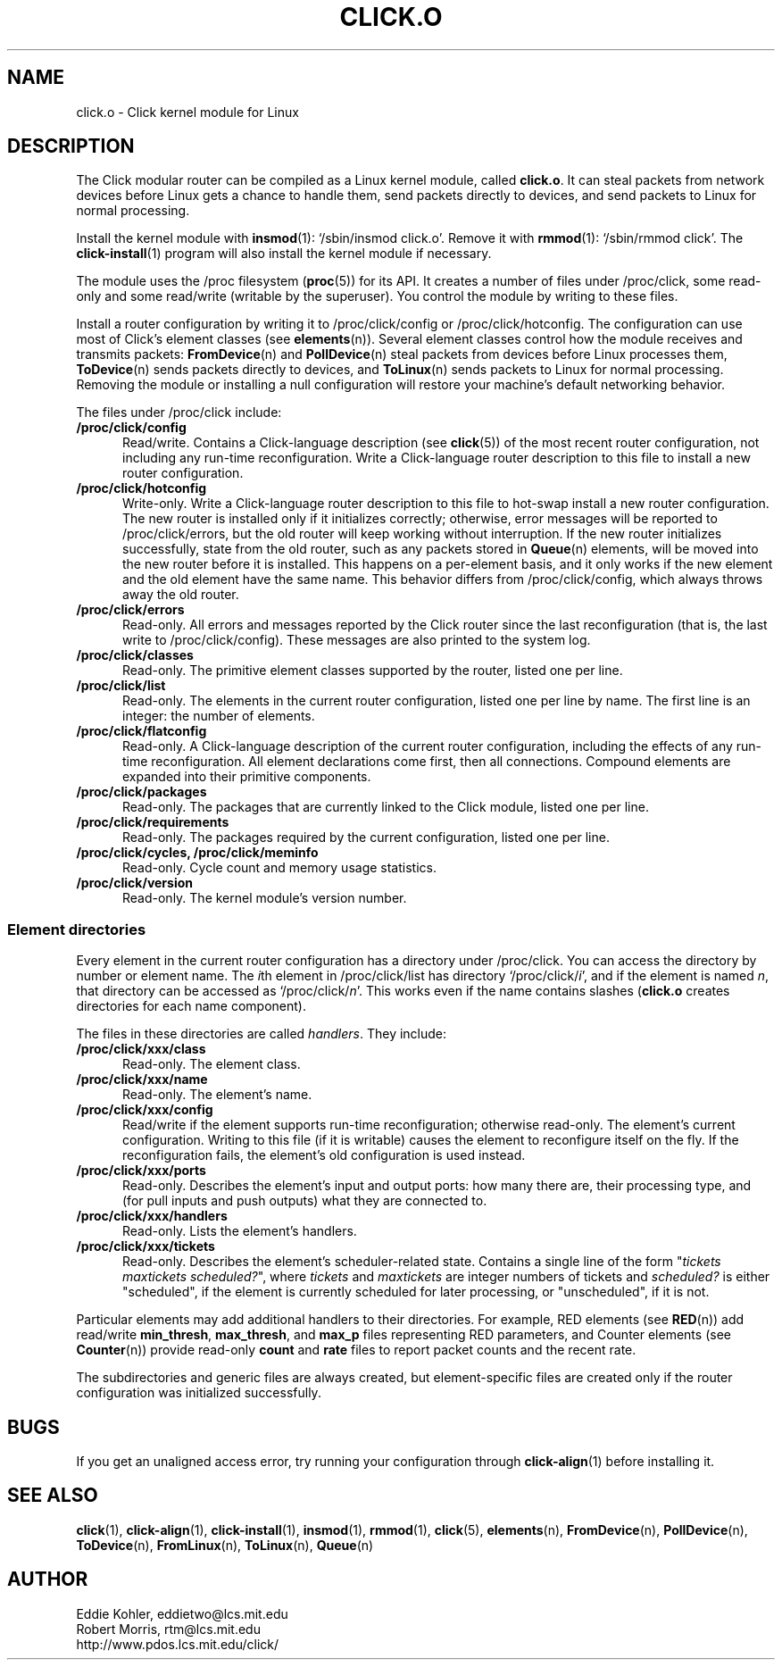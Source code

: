 .\" -*- mode: nroff -*-
.ds V 1.0.5
.ds D 27/Apr/2000
.ds E " \-\- 
.if t .ds E \(em
.de Sp
.if n .sp
.if t .sp 0.4
..
.de Es
.Sp
.RS 5
.nf
..
.de Ee
.fi
.RE
.PP
..
.de Rs
.RS
.Sp
..
.de Re
.Sp
.RE
..
.de M
.BR "\\$1" "(\\$2)\\$3"
..
.de RM
.RB "\\$1" "\\$2" "(\\$3)\\$4"
..
.TH CLICK.O 8 "\*D" "Version \*V"
.SH NAME
click.o \- Click kernel module for Linux
'
.SH DESCRIPTION
'
The Click modular router can be compiled as a Linux kernel module, called
.BR click.o .
It can steal packets from network devices before Linux gets a chance to
handle them, send packets directly to devices, and send packets to Linux
for normal processing.
.PP
Install the kernel module with
.M insmod 1 :
`/sbin/insmod click.o'. Remove it with
.M rmmod 1 :
`/sbin/rmmod click'. The
.M click-install 1
program will also install the kernel module if necessary.
.PP
The module uses the /proc filesystem
.RM ( proc 5 )
for its API. It creates a number of files under /proc/click, some read-only
and some read/write (writable by the superuser). You control the module by
writing to these files.
.PP
Install a router configuration by writing it to /proc/click/config or
/proc/click/hotconfig. The configuration can use most of Click's element
classes (see
.M elements n ).
Several element classes control how the module receives and transmits
packets:
.M FromDevice n
and
.M PollDevice n
steal packets from devices before Linux processes them,
.M ToDevice n
sends packets directly to devices, and
.M ToLinux n
sends packets to Linux for normal processing. Removing the module or
installing a null configuration will restore your machine's default
networking behavior.
.PP
The files under /proc/click include:
.TP 5
.B /proc/click/config
Read/write. Contains a Click-language description (see
.M click 5 )
of the most recent router configuration, not including any run-time
reconfiguration. Write a Click-language router description to this file to
install a new router configuration.
'
.TP
.B /proc/click/hotconfig
Write-only. Write a Click-language router description to this file to
hot-swap install a new router configuration. The new router is installed
only if it initializes correctly; otherwise, error messages will be
reported to /proc/click/errors, but the old router will keep working
without interruption. If the new router initializes successfully, state
from the old router, such as any packets stored in
.M Queue n
elements, will be moved into the new router before it is installed. This
happens on a per-element basis, and it only works if the new element and
the old element have the same name. This behavior differs from
/proc/click/config, which always throws away the old router.
'
.TP
.B /proc/click/errors
Read-only. All errors and messages reported by the Click router since the
last reconfiguration (that is, the last write to /proc/click/config). These
messages are also printed to the system log.
'
.TP
.B /proc/click/classes
Read-only. The primitive element classes supported by the router, listed
one per line.
'
.TP
.B /proc/click/list
Read-only. The elements in the current router configuration, listed one per
line by name. The first line is an integer: the number of elements.
'
.TP
.B /proc/click/flatconfig
Read-only. A Click-language description of the current router
configuration, including the effects of any run-time reconfiguration. All
element declarations come first, then all connections. Compound elements
are expanded into their primitive components.
'
.TP
.B /proc/click/packages
Read-only. The packages that are currently linked to the Click module,
listed one per line.
'
.TP
.B /proc/click/requirements
Read-only. The packages required by the current configuration, listed one
per line.
'
.TP
.B /proc/click/cycles, /proc/click/meminfo
Read-only. Cycle count and memory usage statistics.
'
.TP
.B /proc/click/version
Read-only. The kernel module's version number.
'
.SS "Element directories"
'
Every element in the current router configuration has a directory under
/proc/click. You can access the directory by number or element name. The
.IR i th
element in /proc/click/list has directory
.RI `/proc/click/ i ',
and if the element is named
.IR n ,
that directory can be accessed as
.RI `/proc/click/ n '.
This works even if the name contains slashes 
.RB ( click.o
creates directories for each name component).
.PP
The files in these directories are called
.IR handlers .
They include:
'
.TP 5
.BI /proc/click/xxx/class
Read-only. The element class.
.TP
.BI /proc/click/xxx/name
Read-only. The element's name.
.TP
.BI /proc/click/xxx/config
Read/write if the element supports run-time reconfiguration; otherwise
read-only. The element's current configuration. Writing to this file (if it
is writable) causes the element to reconfigure itself on the fly. If the
reconfiguration fails, the element's old configuration is used instead.
.TP
.BI /proc/click/xxx/ports
Read-only. Describes the element's input and output ports: how many there
are, their processing type, and (for pull inputs and push outputs) what
they are connected to.
.TP
.BI /proc/click/xxx/handlers
Read-only. Lists the element's handlers.
.TP
.BI /proc/click/xxx/tickets
Read-only. Describes the element's scheduler-related state. Contains a
single line of the form "\fItickets\fP \fImaxtickets\fP \fIscheduled?\fP",
where
.I tickets
and
.I maxtickets
are integer numbers of tickets and
.I scheduled?
is either "scheduled", if the element is currently scheduled for later
processing, or "unscheduled", if it is not.
'
.PP
Particular elements may add additional handlers to their directories. For
example, RED elements (see
.M RED n )
add read/write
.BR min_thresh ", " max_thresh ", and " max_p
files representing RED parameters, and Counter elements (see
.M Counter n )
provide read-only
.BR count " and " rate
files to report packet counts and the recent rate.
.PP
The subdirectories and generic files are always created, but
element-specific files are created only if the router configuration was
initialized successfully.
'
.SH "BUGS"
If you get an unaligned access error, try running your configuration
through
.M click-align 1
before installing it.
'
.SH "SEE ALSO"
.M click 1 ,
.M click-align 1 ,
.M click-install 1 ,
.M insmod 1 ,
.M rmmod 1 ,
.M click 5 ,
.M elements n ,
.M FromDevice n ,
.M PollDevice n ,
.M ToDevice n ,
.M FromLinux n ,
.M ToLinux n ,
.M Queue n
'
.SH AUTHOR
.na
Eddie Kohler, eddietwo@lcs.mit.edu
.br
Robert Morris, rtm@lcs.mit.edu
.br
http://www.pdos.lcs.mit.edu/click/
'
